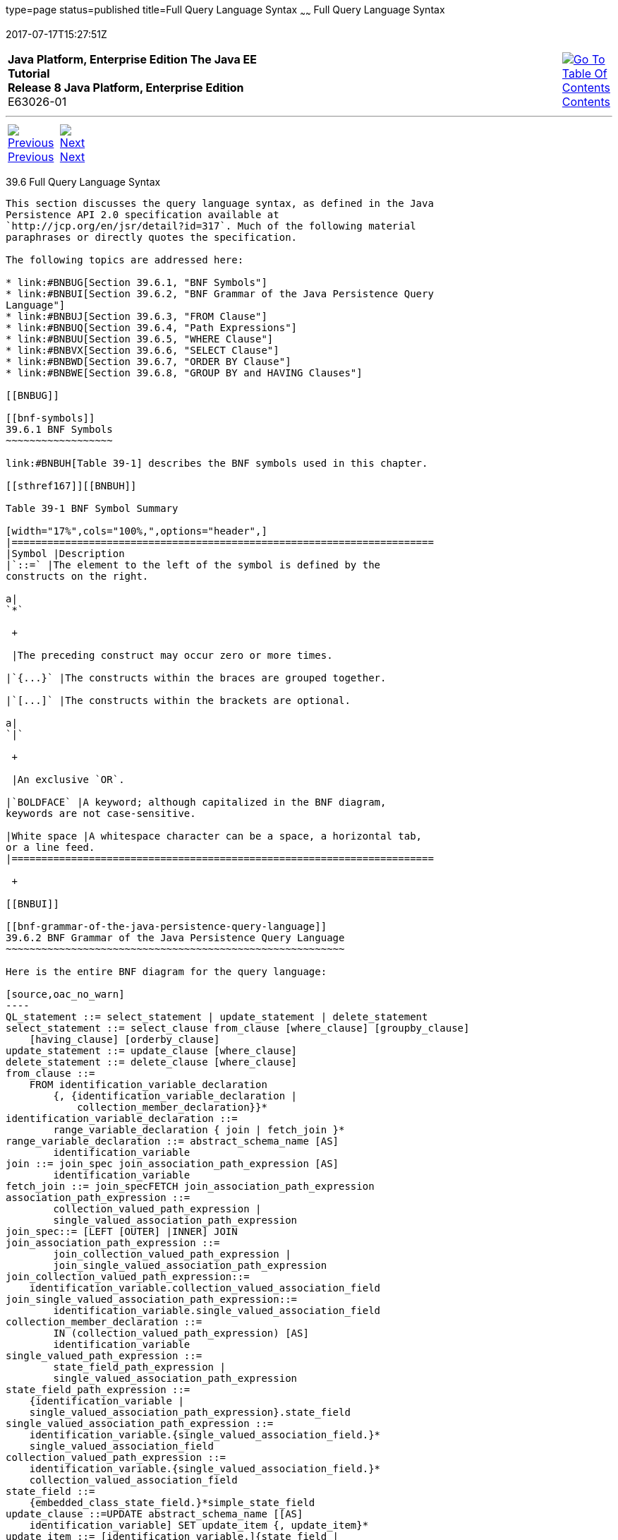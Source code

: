 type=page
status=published
title=Full Query Language Syntax
~~~~~~
Full Query Language Syntax
==========================
2017-07-17T15:27:51Z

[[top]]

[width="100%",cols="50%,45%,^5%",]
|=======================================================================
|*Java Platform, Enterprise Edition The Java EE Tutorial* +
*Release 8 Java Platform, Enterprise Edition* +
E63026-01
|
|link:toc.html[image:img/toc.gif[Go To Table Of
Contents] +
Contents]
|=======================================================================

'''''

[cols="^5%,^5%,90%",]
|=======================================================================
|link:persistence-querylanguage005.html[image:img/leftnav.gif[Previous] +
Previous] 
|link:persistence-criteria.html[image:img/rightnav.gif[Next] +
Next] | 
|=======================================================================


[[BNBUF]]

[[full-query-language-syntax]]
39.6 Full Query Language Syntax
-------------------------------

This section discusses the query language syntax, as defined in the Java
Persistence API 2.0 specification available at
`http://jcp.org/en/jsr/detail?id=317`. Much of the following material
paraphrases or directly quotes the specification.

The following topics are addressed here:

* link:#BNBUG[Section 39.6.1, "BNF Symbols"]
* link:#BNBUI[Section 39.6.2, "BNF Grammar of the Java Persistence Query
Language"]
* link:#BNBUJ[Section 39.6.3, "FROM Clause"]
* link:#BNBUQ[Section 39.6.4, "Path Expressions"]
* link:#BNBUU[Section 39.6.5, "WHERE Clause"]
* link:#BNBVX[Section 39.6.6, "SELECT Clause"]
* link:#BNBWD[Section 39.6.7, "ORDER BY Clause"]
* link:#BNBWE[Section 39.6.8, "GROUP BY and HAVING Clauses"]

[[BNBUG]]

[[bnf-symbols]]
39.6.1 BNF Symbols
~~~~~~~~~~~~~~~~~~

link:#BNBUH[Table 39-1] describes the BNF symbols used in this chapter.

[[sthref167]][[BNBUH]]

Table 39-1 BNF Symbol Summary

[width="17%",cols="100%,",options="header",]
|=======================================================================
|Symbol |Description
|`::=` |The element to the left of the symbol is defined by the
constructs on the right.

a|
`*`

 +

 |The preceding construct may occur zero or more times.

|`{...}` |The constructs within the braces are grouped together.

|`[...]` |The constructs within the brackets are optional.

a|
`|`

 +

 |An exclusive `OR`.

|`BOLDFACE` |A keyword; although capitalized in the BNF diagram,
keywords are not case-sensitive.

|White space |A whitespace character can be a space, a horizontal tab,
or a line feed.
|=======================================================================

 +

[[BNBUI]]

[[bnf-grammar-of-the-java-persistence-query-language]]
39.6.2 BNF Grammar of the Java Persistence Query Language
~~~~~~~~~~~~~~~~~~~~~~~~~~~~~~~~~~~~~~~~~~~~~~~~~~~~~~~~~

Here is the entire BNF diagram for the query language:

[source,oac_no_warn]
----
QL_statement ::= select_statement | update_statement | delete_statement
select_statement ::= select_clause from_clause [where_clause] [groupby_clause] 
    [having_clause] [orderby_clause]
update_statement ::= update_clause [where_clause]
delete_statement ::= delete_clause [where_clause]
from_clause ::=
    FROM identification_variable_declaration
        {, {identification_variable_declaration |
            collection_member_declaration}}*
identification_variable_declaration ::=
        range_variable_declaration { join | fetch_join }*
range_variable_declaration ::= abstract_schema_name [AS]
        identification_variable
join ::= join_spec join_association_path_expression [AS]
        identification_variable
fetch_join ::= join_specFETCH join_association_path_expression
association_path_expression ::=
        collection_valued_path_expression |
        single_valued_association_path_expression
join_spec::= [LEFT [OUTER] |INNER] JOIN
join_association_path_expression ::=
        join_collection_valued_path_expression |
        join_single_valued_association_path_expression
join_collection_valued_path_expression::=
    identification_variable.collection_valued_association_field
join_single_valued_association_path_expression::=
        identification_variable.single_valued_association_field
collection_member_declaration ::=
        IN (collection_valued_path_expression) [AS]
        identification_variable
single_valued_path_expression ::=
        state_field_path_expression |
        single_valued_association_path_expression
state_field_path_expression ::=
    {identification_variable |
    single_valued_association_path_expression}.state_field
single_valued_association_path_expression ::=
    identification_variable.{single_valued_association_field.}*
    single_valued_association_field
collection_valued_path_expression ::=
    identification_variable.{single_valued_association_field.}*
    collection_valued_association_field
state_field ::=
    {embedded_class_state_field.}*simple_state_field
update_clause ::=UPDATE abstract_schema_name [[AS]
    identification_variable] SET update_item {, update_item}*
update_item ::= [identification_variable.]{state_field |
    single_valued_association_field} = new_value
new_value ::=
     simple_arithmetic_expression |
    string_primary |
    datetime_primary |
    boolean_primary |
    enum_primary simple_entity_expression |
    NULL
delete_clause ::= DELETE FROM abstract_schema_name [[AS]
    identification_variable]
select_clause ::= SELECT [DISTINCT] select_expression {,
    select_expression}*
select_expression ::=
    single_valued_path_expression |
    aggregate_expression |
    identification_variable |
    OBJECT(identification_variable) |
    constructor_expression
constructor_expression ::=
    NEW constructor_name(constructor_item {,
    constructor_item}*)
constructor_item ::= single_valued_path_expression |
    aggregate_expression
aggregate_expression ::=
    {AVG |MAX |MIN |SUM} ([DISTINCT]
        state_field_path_expression) |
    COUNT ([DISTINCT] identification_variable |
        state_field_path_expression |
        single_valued_association_path_expression)
where_clause ::= WHERE conditional_expression
groupby_clause ::= GROUP BY groupby_item {, groupby_item}*
groupby_item ::= single_valued_path_expression
having_clause ::= HAVING conditional_expression
orderby_clause ::= ORDER BY orderby_item {, orderby_item}*
orderby_item ::= state_field_path_expression [ASC |DESC]
subquery ::= simple_select_clause subquery_from_clause
    [where_clause] [groupby_clause] [having_clause]
subquery_from_clause ::=
    FROM subselect_identification_variable_declaration
        {, subselect_identification_variable_declaration}*
subselect_identification_variable_declaration ::=
    identification_variable_declaration |
    association_path_expression [AS] identification_variable |
    collection_member_declaration
simple_select_clause ::= SELECT [DISTINCT]
    simple_select_expression
simple_select_expression::=
    single_valued_path_expression |
    aggregate_expression |
    identification_variable
conditional_expression ::= conditional_term |
    conditional_expression OR conditional_term
conditional_term ::= conditional_factor | conditional_term AND
    conditional_factor
conditional_factor ::= [NOT] conditional_primary
conditional_primary ::= simple_cond_expression |(
    conditional_expression)
simple_cond_expression ::=
    comparison_expression |
    between_expression |
    like_expression |
    in_expression |
    null_comparison_expression |
    empty_collection_comparison_expression |
    collection_member_expression |
    exists_expression
between_expression ::=
    arithmetic_expression [NOT] BETWEEN
        arithmetic_expressionAND arithmetic_expression |
    string_expression [NOT] BETWEEN string_expression AND
        string_expression |
    datetime_expression [NOT] BETWEEN
        datetime_expression AND datetime_expression
in_expression ::=
    state_field_path_expression [NOT] IN (in_item {, in_item}*
    | subquery)
in_item ::= literal | input_parameter
like_expression ::=
    string_expression [NOT] LIKE pattern_value [ESCAPE
        escape_character]
null_comparison_expression ::=
    {single_valued_path_expression | input_parameter} IS [NOT]
        NULL
empty_collection_comparison_expression ::=
    collection_valued_path_expression IS [NOT] EMPTY
collection_member_expression ::= entity_expression
    [NOT] MEMBER [OF] collection_valued_path_expression
exists_expression::= [NOT] EXISTS (subquery)
all_or_any_expression ::= {ALL |ANY |SOME} (subquery)
comparison_expression ::=
    string_expression comparison_operator {string_expression |
    all_or_any_expression} |
    boolean_expression {= |<> } {boolean_expression |
    all_or_any_expression} |
    enum_expression {= |<> } {enum_expression |
    all_or_any_expression} |
    datetime_expression comparison_operator
        {datetime_expression | all_or_any_expression} |
    entity_expression {= |<> } {entity_expression |
    all_or_any_expression} |
    arithmetic_expression comparison_operator
        {arithmetic_expression | all_or_any_expression}
comparison_operator ::= = |> |>= |< |<= |<>
arithmetic_expression ::= simple_arithmetic_expression |
    (subquery)
simple_arithmetic_expression ::=
    arithmetic_term | simple_arithmetic_expression {+ |- }
        arithmetic_term
arithmetic_term ::= arithmetic_factor | arithmetic_term {* |/ }
    arithmetic_factor
arithmetic_factor ::= [{+ |- }] arithmetic_primary
arithmetic_primary ::=
    state_field_path_expression |
    numeric_literal |
    (simple_arithmetic_expression) |
    input_parameter |
    functions_returning_numerics |
    aggregate_expression
string_expression ::= string_primary | (subquery)
string_primary ::=
    state_field_path_expression |
    string_literal |
    input_parameter |
    functions_returning_strings |
    aggregate_expression
datetime_expression ::= datetime_primary | (subquery)
datetime_primary ::=
    state_field_path_expression |
    input_parameter |
    functions_returning_datetime |
    aggregate_expression
boolean_expression ::= boolean_primary | (subquery)
boolean_primary ::=
    state_field_path_expression |
    boolean_literal |
    input_parameter
 enum_expression ::= enum_primary | (subquery)
enum_primary ::=
    state_field_path_expression |
    enum_literal |
    input_parameter
entity_expression ::=
    single_valued_association_path_expression |
        simple_entity_expression
simple_entity_expression ::=
    identification_variable |
    input_parameter
functions_returning_numerics::=
    LENGTH(string_primary) |
    LOCATE(string_primary, string_primary[,
        simple_arithmetic_expression]) |
    ABS(simple_arithmetic_expression) |
    SQRT(simple_arithmetic_expression) |
    MOD(simple_arithmetic_expression,
        simple_arithmetic_expression) |
    SIZE(collection_valued_path_expression)
functions_returning_datetime ::=
    CURRENT_DATE |
    CURRENT_TIME |
    CURRENT_TIMESTAMP
functions_returning_strings ::=
    CONCAT(string_primary, string_primary) |
    SUBSTRING(string_primary,
        simple_arithmetic_expression,
        simple_arithmetic_expression)|
    TRIM([[trim_specification] [trim_character] FROM]
        string_primary) |
    LOWER(string_primary) |
    UPPER(string_primary)
trim_specification ::= LEADING | TRAILING | BOTH
----

[[BNBUJ]]

[[from-clause]]
39.6.3 FROM Clause
~~~~~~~~~~~~~~~~~~

The `FROM` clause defines the domain of the query by declaring
identification variables.

The following topics are addressed here:

* link:#BNBUK[Section 39.6.3.1, "Identifiers"]
* link:#BNBUM[Section 39.6.3.2, "Identification Variables"]
* link:#BNBUN[Section 39.6.3.3, "Range Variable Declarations"]
* link:#BNBUO[Section 39.6.3.4, "Collection Member Declarations"]
* link:#BNBUP[Section 39.6.3.5, "Joins"]

[[BNBUK]]

[[identifiers]]
39.6.3.1 Identifiers
^^^^^^^^^^^^^^^^^^^^

An identifier is a sequence of one or more characters. The first
character must be a valid first character (letter, `$`, `_`) in an
identifier of the Java programming language, hereafter in this chapter
called simply "Java." Each subsequent character in the sequence must be
a valid nonfirst character (letter, digit, `$`, `_`) in a Java
identifier. (For details, see the Java SE API documentation of the
`isJavaIdentifierStart` and `isJavaIdentifierPart` methods of the
`Character` class.) The question mark (`?`) is a reserved character in
the query language and cannot be used in an identifier.

A query language identifier is case-sensitive, with two exceptions:

* Keywords
* Identification variables

An identifier cannot be the same as a query language keyword. Here is a
list of query language keywords:

 +
`ABS` +
`ALL` +
`AND` +
`ANY` +
`AS` +
`ASC` +
`AVG` +
`BETWEEN` +
`BIT_LENGTH` +
`BOTH` +
`BY` +
`CASE` +
`CHAR_LENGTH` +
`CHARACTER_LENGTH` +
`CLASS` +
`COALESCE` +
`CONCAT` +
`COUNT` +
`CURRENT_DATE` +
`CURRENT_TIMESTAMP` +
`DELETE` +
`DESC` +
`DISTINCT` +
`ELSE` +
`EMPTY` +
`END` +
`ENTRY` +
`ESCAPE` +
`EXISTS` +
`FALSE` +
`FETCH` +
`FROM` +
`GROUP` +
`HAVING` +
`IN` +
`INDEX` +
`INNER` +
`IS` +
`JOIN` +
`KEY` +
`LEADING` +
`LEFT` +
`LENGTH` +
`LIKE` +
`LOCATE` +
`LOWER` +
`MAX` +
`MEMBER` +
`MIN` +
`MOD` +
`NEW` +
`NOT` +
`NULL` +
`NULLIF` +
`OBJECT` +
`OF` +
`OR` +
`ORDER` +
`OUTER` +
`POSITION` +
`SELECT` +
`SET` +
`SIZE` +
`SOME` +
`SQRT` +
`SUBSTRING` +
`SUM` +
`THEN` +
`TRAILING` +
`TRIM` +
`TRUE` +
`TYPE` +
`UNKNOWN` +
`UPDATE` +
`UPPER` +
`VALUE` +
`WHEN` +
`WHERE` +

It is not recommended that you use an SQL keyword as an identifier,
because the list of keywords may expand to include other reserved SQL
words in the future.

[[BNBUM]]

[[identification-variables]]
39.6.3.2 Identification Variables
^^^^^^^^^^^^^^^^^^^^^^^^^^^^^^^^^

An identification variable is an identifier declared in the `FROM`
clause. Although they can reference identification variables, the
`SELECT` and `WHERE` clauses cannot declare them. All identification
variables must be declared in the `FROM` clause.

Because it is an identifier, an identification variable has the same
naming conventions and restrictions as an identifier, with the exception
that an identification variable is case-insensitive. For example, an
identification variable cannot be the same as a query language keyword.
(See link:#BNBUK[Identifiers] for more naming rules.) Also, within a
given persistence unit, an identification variable name must not match
the name of any entity or abstract schema.

The `FROM` clause can contain multiple declarations, separated by
commas. A declaration can reference another identification variable that
has been previously declared (to the left). In the following `FROM`
clause, the variable `t` references the previously declared variable
`p`:

[source,oac_no_warn]
----
FROM Player p, IN (p.teams) AS t
----

Even if it is not used in the `WHERE` clause, an identification
variable's declaration can affect the results of the query. For example,
compare the next two queries. The following query returns all players,
whether or not they belong to a team:

[source,oac_no_warn]
----
SELECT p
FROM Player p
----

In contrast, because it declares the `t` identification variable, the
next query fetches all players who belong to a team:

[source,oac_no_warn]
----
SELECT p
FROM Player p, IN (p.teams) AS t
----

The following query returns the same results as the preceding query, but
the `WHERE` clause makes it easier to read:

[source,oac_no_warn]
----
SELECT p
FROM Player p
WHERE p.teams IS NOT EMPTY
----

An identification variable always designates a reference to a single
value whose type is that of the expression used in the declaration.
There are two kinds of declarations: range variable and collection
member.

[[BNBUN]]

[[range-variable-declarations]]
39.6.3.3 Range Variable Declarations
^^^^^^^^^^^^^^^^^^^^^^^^^^^^^^^^^^^^

To declare an identification variable as an abstract schema type, you
specify a range variable declaration. In other words, an identification
variable can range over the abstract schema type of an entity. In the
following example, an identification variable named `p` represents the
abstract schema named `Player`:

[source,oac_no_warn]
----
FROM Player p
----

A range variable declaration can include the optional `AS` operator:

[source,oac_no_warn]
----
FROM Player AS p
----

To obtain objects, a query usually uses path expressions to navigate
through the relationships. But for those objects that cannot be obtained
by navigation, you can use a range variable declaration to designate a
starting point, or query root.

If the query compares multiple values of the same abstract schema type,
the `FROM` clause must declare multiple identification variables for the
abstract schema:

[source,oac_no_warn]
----
FROM Player p1, Player p2
----

For an example of such a query, see
link:persistence-querylanguage005.html#BNBUB[Comparison Operators].

[[BNBUO]]

[[collection-member-declarations]]
39.6.3.4 Collection Member Declarations
^^^^^^^^^^^^^^^^^^^^^^^^^^^^^^^^^^^^^^^

In a one-to-many relationship, the multiple side consists of a
collection of entities. An identification variable can represent a
member of this collection. To access a collection member, the path
expression in the variable's declaration navigates through the
relationships in the abstract schema. (For more information on path
expressions, see link:#BNBUQ[Path Expressions].) Because a path
expression can be based on another path expression, the navigation can
traverse several relationships. See
link:persistence-querylanguage005.html#BNBTU[Traversing Multiple
Relationships].

A collection member declaration must include the `IN` operator but can
omit the optional `AS` operator.

In the following example, the entity represented by the abstract schema
named `Player` has a relationship field called `teams`. The
identification variable called `t` represents a single member of the
`teams` collection:

[source,oac_no_warn]
----
FROM Player p, IN (p.teams) t
----

[[BNBUP]]

[[joins]]
39.6.3.5 Joins
^^^^^^^^^^^^^^

The `JOIN` operator is used to traverse over relationships between
entities and is functionally similar to the `IN` operator.

In the following example, the query joins over the relationship between
customers and orders:

[source,oac_no_warn]
----
SELECT c
FROM Customer c JOIN c.orders o
WHERE c.status = 1 AND o.totalPrice > 10000
----

The `INNER` keyword is optional:

[source,oac_no_warn]
----
SELECT c
FROM Customer c INNER JOIN c.orders o
WHERE c.status = 1 AND o.totalPrice > 10000
----

These examples are equivalent to the following query, which uses the
`IN` operator:

[source,oac_no_warn]
----
SELECT c
FROM Customer c, IN (c.orders) o
WHERE c.status = 1 AND o.totalPrice > 10000
----

You can also join a single-valued relationship:

[source,oac_no_warn]
----
SELECT t
FROM Team t JOIN t.league l
WHERE l.sport = :sport
----

A `LEFT JOIN` or `LEFT OUTER JOIN` retrieves a set of entities where
matching values in the join condition may be absent. The `OUTER` keyword
is optional:

[source,oac_no_warn]
----
SELECT c.name, o.totalPrice
FROM CustomerOrder o LEFT JOIN o.customer c
----

A `FETCH JOIN` is a join operation that returns associated entities as a
side effect of running the query. In the following example, the query
returns a set of departments and, as a side effect, the associated
employees of the departments, even though the employees were not
explicitly retrieved by the `SELECT` clause:

[source,oac_no_warn]
----
SELECT d
FROM Department d LEFT JOIN FETCH d.employees
WHERE d.deptno = 1
----

[[BNBUQ]]

[[path-expressions]]
39.6.4 Path Expressions
~~~~~~~~~~~~~~~~~~~~~~~

Path expressions are important constructs in the syntax of the query
language for several reasons. First, path expressions define navigation
paths through the relationships in the abstract schema. These path
definitions affect both the scope and the results of a query. Second,
path expressions can appear in any of the main clauses of a query
(`SELECT`, `DELETE`, `HAVING`, `UPDATE`, `WHERE`, `FROM`, `GROUP BY`,
`ORDER BY`). Finally, although much of the query language is a subset of
SQL, path expressions are extensions not found in SQL.

The following topics are addressed here:

* link:#BNBUR[Section 39.6.4.1, "Examples of Path Expressions"]
* link:#BNBUS[Section 39.6.4.2, "Expression Types"]
* link:#BNBUT[Section 39.6.4.3, "Navigation"]

[[BNBUR]]

[[examples-of-path-expressions]]
39.6.4.1 Examples of Path Expressions
^^^^^^^^^^^^^^^^^^^^^^^^^^^^^^^^^^^^^

Here, the `WHERE` clause contains a `single_valued_path_expression`; the
`p` is an identification variable, and `salary` is a persistent field of
`Player`:

[source,oac_no_warn]
----
SELECT DISTINCT p
FROM Player p
WHERE p.salary BETWEEN :lowerSalary AND :higherSalary
----

Here, the `WHERE` clause also contains a
`single_valued_path_expression`; `t` is an identification variable,
`league` is a single-valued relationship field, and `sport` is a
persistent field of `league`:

[source,oac_no_warn]
----
SELECT DISTINCT p
FROM Player p, IN (p.teams) t
WHERE t.league.sport = :sport
----

Here, the `WHERE` clause contains a `collection_valued_path_expression`;
`p` is an identification variable, and `teams` designates a
collection-valued relationship field:

[source,oac_no_warn]
----
SELECT DISTINCT p
FROM Player p
WHERE p.teams IS EMPTY
----

[[BNBUS]]

[[expression-types]]
39.6.4.2 Expression Types
^^^^^^^^^^^^^^^^^^^^^^^^^

The type of a path expression is the type of the object represented by
the ending element, which can be one of the following:

* Persistent field
* Single-valued relationship field
* Collection-valued relationship field

For example, the type of the expression `p.salary` is `double` because
the terminating persistent field (`salary`) is a `double`.

In the expression `p.teams`, the terminating element is a
collection-valued relationship field (`teams`). This expression's type
is a collection of the abstract schema type named `Team`. Because `Team`
is the abstract schema name for the `Team` entity, this type maps to the
entity. For more information on the type mapping of abstract schemas,
see link:#BNBVY[Return Types].

[[BNBUT]]

[[navigation]]
39.6.4.3 Navigation
^^^^^^^^^^^^^^^^^^^

A path expression enables the query to navigate to related entities. The
terminating elements of an expression determine whether navigation is
allowed. If an expression contains a single-valued relationship field,
the navigation can continue to an object that is related to the field.
However, an expression cannot navigate beyond a persistent field or a
collection-valued relationship field. For example, the expression
`p.teams.league.sport` is illegal because `teams` is a collection-valued
relationship field. To reach the `sport` field, the `FROM` clause could
define an identification variable named `t` for the `teams` field:

[source,oac_no_warn]
----
FROM Player AS p, IN (p.teams) t
WHERE t.league.sport = 'soccer'
----

[[BNBUU]]

[[where-clause]]
39.6.5 WHERE Clause
~~~~~~~~~~~~~~~~~~~

The `WHERE` clause specifies a conditional expression that limits the
values returned by the query. The query returns all corresponding values
in the data store for which the conditional expression is `TRUE`.
Although usually specified, the `WHERE` clause is optional. If the
`WHERE` clause is omitted, the query returns all values. The high-level
syntax for the `WHERE` clause is as follows:

[source,oac_no_warn]
----
where_clause ::= WHERE conditional_expression
----

The following topics are addressed here:

* link:#BNBUV[Section 39.6.5.1, "Literals"]
* link:#BNBVA[Section 39.6.5.2, "Input Parameters"]
* link:#BNBVB[Section 39.6.5.3, "Conditional Expressions"]
* link:#BNBVC[Section 39.6.5.4, "Operators and Their Precedence"]
* link:#BNBVE[Section 39.6.5.5, "BETWEEN Expressions"]
* link:#BNBVF[Section 39.6.5.6, "IN Expressions"]
* link:#BNBVG[Section 39.6.5.7, "LIKE Expressions"]
* link:#BNBVI[Section 39.6.5.8, "NULL Comparison Expressions"]
* link:#BNBVJ[Section 39.6.5.9, "Empty Collection Comparison
Expressions"]
* link:#BNBVK[Section 39.6.5.10, "Collection Member Expressions"]
* link:#BNBVL[Section 39.6.5.11, "Subqueries"]
* link:#BNBVO[Section 39.6.5.12, "Functional Expressions"]
* link:#GJJND[Section 39.6.5.13, "Case Expressions"]
* link:#BNBVR[Section 39.6.5.14, "NULL Values"]
* link:#BNBVU[Section 39.6.5.15, "Equality Semantics"]

[[BNBUV]]

[[literals]]
39.6.5.1 Literals
^^^^^^^^^^^^^^^^^

There are four kinds of literals: string, numeric, Boolean, and enum.

* String literals: A string literal is enclosed in single quotes:
+
[source,oac_no_warn]
----
'Duke'
----
+
If a string literal contains a single quote, you indicate the quote by
using two single quotes:
+
[source,oac_no_warn]
----
'Duke''s'
----
+
Like a Java `String`, a string literal in the query language uses the
Unicode character encoding.
* Numeric literals: There are two types of numeric literals: exact and
approximate.

** An exact numeric literal is a numeric value without a decimal point,
such as 65, –233, and +12. Using the Java integer syntax, exact numeric
literals support numbers in the range of a Java `long`.

** An approximate numeric literal is a numeric value in scientific
notation, such as 57., –85.7, and +2.1. Using the syntax of the Java
floating-point literal, approximate numeric literals support numbers in
the range of a Java `double`.
* Boolean literals: A Boolean literal is either `TRUE` or `FALSE`. These
keywords are not case-sensitive.
* Enum literals: The Java Persistence query language supports the use of
enum literals using the Java enum literal syntax. The enum class name
must be specified as a fully qualified class name:
+
[source,oac_no_warn]
----
SELECT e
FROM Employee e
WHERE e.status = com.example.EmployeeStatus.FULL_TIME
----

[[BNBVA]]

[[input-parameters]]
39.6.5.2 Input Parameters
^^^^^^^^^^^^^^^^^^^^^^^^^

An input parameter can be either a named parameter or a positional
parameter.

* A named input parameter is designated by a colon (`:`) followed by a
string; for example, `:name`.
* A positional input parameter is designated by a question mark (`?`)
followed by an integer. For example, the first input parameter is `?1`,
the second is `?2`, and so forth.

The following rules apply to input parameters.

* They can be used only in a `WHERE` or `HAVING` clause.
* Positional parameters must be numbered, starting with the integer 1.
* Named parameters and positional parameters may not be mixed in a
single query.
* Named parameters are case-sensitive.

[[BNBVB]]

[[conditional-expressions]]
39.6.5.3 Conditional Expressions
^^^^^^^^^^^^^^^^^^^^^^^^^^^^^^^^

A `WHERE` clause consists of a conditional expression, which is
evaluated from left to right within a precedence level. You can change
the order of evaluation by using parentheses.

[[BNBVC]]

[[operators-and-their-precedence]]
39.6.5.4 Operators and Their Precedence
^^^^^^^^^^^^^^^^^^^^^^^^^^^^^^^^^^^^^^^

link:#BNBVD[Table 39-2] lists the query language operators in order of
decreasing precedence.

[[sthref168]][[BNBVD]]

Table 39-2 Query Language Order Precedence

[width="21%",cols="100%,",options="header",]
|==================================
|Type |Precedence Order
|Navigation |`.` (a period)
|Arithmetic a|
`+ –` (unary)

`* /` (multiplication and division)

`+ –` (addition and subtraction)

|Comparison a|
`=`

`>`

`>=`

`<`

`<=`

`<>` (not equal)

`[NOT] BETWEEN`

`[NOT] LIKE`

`[NOT] IN`

`IS [NOT] NULL`

`IS [NOT] EMPTY`

`[NOT] MEMBER OF`

|Logical a|
`NOT`

`AND`

`OR`

|==================================

 +

[[BNBVE]]

[[between-expressions]]
39.6.5.5 BETWEEN Expressions
^^^^^^^^^^^^^^^^^^^^^^^^^^^^

A `BETWEEN` expression determines whether an arithmetic expression falls
within a range of values.

These two expressions are equivalent:

[source,oac_no_warn]
----
p.age BETWEEN 15 AND 19
p.age >= 15 AND p.age <= 19
----

The following two expressions also are equivalent:

[source,oac_no_warn]
----
p.age NOT BETWEEN 15 AND 19
p.age < 15 OR p.age > 19
----

If an arithmetic expression has a `NULL` value, the value of the
`BETWEEN` expression is unknown.

[[BNBVF]]

[[in-expressions]]
39.6.5.6 IN Expressions
^^^^^^^^^^^^^^^^^^^^^^^

An `IN` expression determines whether a string belongs to a set of
string literals or whether a number belongs to a set of number values.

The path expression must have a string or numeric value. If the path
expression has a `NULL` value, the value of the `IN` expression is
unknown.

In the following example, the expression is `TRUE` if the country is
`UK` , but `FALSE` if the country is `Peru`:

[source,oac_no_warn]
----
o.country IN ('UK', 'US', 'France')
----

You may also use input parameters:

[source,oac_no_warn]
----
o.country IN ('UK', 'US', 'France', :country)
----

[[BNBVG]]

[[like-expressions]]
39.6.5.7 LIKE Expressions
^^^^^^^^^^^^^^^^^^^^^^^^^

A `LIKE` expression determines whether a wildcard pattern matches a
string.

The path expression must have a string or numeric value. If this value
is `NULL`, the value of the `LIKE` expression is unknown. The pattern
value is a string literal that can contain wildcard characters. The
underscore (`_`) wildcard character represents any single character. The
percent (`%`) wildcard character represents zero or more characters. The
`ESCAPE` clause specifies an escape character for the wildcard
characters in the pattern value. link:#BNBVH[Table 39-3] shows some
sample `LIKE` expressions.

[[sthref169]][[BNBVH]]

Table 39-3 LIKE Expression Examples

[width="43%",cols="1%,48%,51%",options="header",]
|============================================================
|Expression |TRUE |FALSE
|`address.phone LIKE '12%3'` a|
`'123'`

`'12993'`

 |`'1234'`
|`asentence.word LIKE 'l_se'` |`'lose'` |`'loose'`
|`aword.underscored LIKE '\_%' ESCAPE '\'` |`'_foo'` |`'bar'`
|`address.phone NOT LIKE '12%3'` |`'1234'` a|
`'123'`

`'12993'`

|============================================================

 +

[[BNBVI]]

[[null-comparison-expressions]]
39.6.5.8 NULL Comparison Expressions
^^^^^^^^^^^^^^^^^^^^^^^^^^^^^^^^^^^^

A `NULL` comparison expression tests whether a single-valued path
expression or an input parameter has a `NULL` value. Usually, the `NULL`
comparison expression is used to test whether a single-valued
relationship has been set:

[source,oac_no_warn]
----
SELECT t
FROM Team t
WHERE t.league IS NULL
----

This query selects all teams where the league relationship is not set.
Note that the following query is not equivalent:

[source,oac_no_warn]
----
SELECT t
FROM Team t
WHERE t.league = NULL
----

The comparison with `NULL` using the equals operator (`=`) always
returns an unknown value, even if the relationship is not set. The
second query will always return an empty result.

[[BNBVJ]]

[[empty-collection-comparison-expressions]]
39.6.5.9 Empty Collection Comparison Expressions
^^^^^^^^^^^^^^^^^^^^^^^^^^^^^^^^^^^^^^^^^^^^^^^^

The `IS [NOT] EMPTY` comparison expression tests whether a
collection-valued path expression has no elements. In other words, it
tests whether a collection-valued relationship has been set.

If the collection-valued path expression is `NULL`, the empty collection
comparison expression has a `NULL` value.

Here is an example that finds all orders that do not have any line
items:

[source,oac_no_warn]
----
SELECT o
FROM CustomerOrder o
WHERE o.lineItems IS EMPTY
----

[[BNBVK]]

[[collection-member-expressions]]
39.6.5.10 Collection Member Expressions
^^^^^^^^^^^^^^^^^^^^^^^^^^^^^^^^^^^^^^^

The `[NOT]` `MEMBER [OF]` collection member expression determines
whether a value is a member of a collection. The value and the
collection members must have the same type.

If either the collection-valued or single-valued path expression is
unknown, the collection member expression is unknown. If the
collection-valued path expression designates an empty collection, the
collection member expression is `FALSE`.

The `OF` keyword is optional.

The following example tests whether a line item is part of an order:

[source,oac_no_warn]
----
SELECT o
FROM CustomerOrder o
WHERE :lineItem MEMBER OF o.lineItems
----

[[BNBVL]]

[[subqueries]]
39.6.5.11 Subqueries
^^^^^^^^^^^^^^^^^^^^

Subqueries may be used in the `WHERE` or `HAVING` clause of a query.
Subqueries must be surrounded by parentheses.

The following example finds all customers who have placed more than ten
orders:

[source,oac_no_warn]
----
SELECT c
FROM Customer c
WHERE (SELECT COUNT(o) FROM c.orders o)> 10
----

Subqueries may contain `EXISTS`, `ALL`, and `ANY` expressions.

* EXISTS expressions: The `[NOT] EXISTS` expression is used with a
subquery and is true only if the result of the subquery consists of one
or more values; otherwise, it is false.
+
The following example finds all employees whose spouses are also
employees:
+
[source,oac_no_warn]
----
SELECT DISTINCT emp
FROM Employee emp
WHERE EXISTS (
    SELECT spouseEmp
    FROM Employee spouseEmp
    WHERE spouseEmp = emp.spouse)
----
* ALL and ANY expressions: The `ALL` expression is used with a subquery
and is true if all the values returned by the subquery are true or if
the subquery is empty.
+
The `ANY` expression is used with a subquery and is true if some of the
values returned by the subquery are true. An `ANY` expression is false
if the subquery result is empty or if all the values returned are false.
The `SOME` keyword is synonymous with `ANY`.
+
The `ALL` and `ANY` expressions are used with the `=`, `<`, `<=`, `>`,
`>=`, and `<>` comparison operators.
+
The following example finds all employees whose salaries are higher than
the salaries of the managers in the employee's department:
+
[source,oac_no_warn]
----
SELECT emp
FROM Employee emp
WHERE emp.salary > ALL (
    SELECT m.salary
    FROM Manager m
    WHERE m.department = emp.department)
----

[[BNBVO]]

[[functional-expressions]]
39.6.5.12 Functional Expressions
^^^^^^^^^^^^^^^^^^^^^^^^^^^^^^^^

The query language includes several string, arithmetic, and date/time
functions that may be used in the `SELECT`, `WHERE`, or `HAVING` clause
of a query. The functions are listed in link:#BNBVP[Table 39-4],
link:#BNBVQ[Table 39-5], and link:#GJJNL[Table 39-6].

In link:#BNBVP[Table 39-4], the `start` and `length` arguments are of
type `int` and designate positions in the `String` argument. The first
position in a string is designated by 1.

[[sthref170]][[BNBVP]]

Table 39-4 String Expressions

[width="28%",cols=",100%",options="header",]
|==============================================================
|Function Syntax |Return Type
|`CONCAT(String, String)` |`String`
|`LENGTH(String)` |`int`
|`LOCATE(String, String [, start])` |`int`
|`SUBSTRING(String, start, length)` |`String`
|`TRIM([[LEADING|TRAILING|BOTH] char) FROM] (String)` |`String`
|`LOWER(String)` |`String`
|`UPPER(String)` |`String`
|==============================================================

 +

The `CONCAT` function concatenates two strings into one string.

The `LENGTH` function returns the length of a string in characters as an
integer.

The `LOCATE` function returns the position of a given string within a
string. This function returns the first position at which the string was
found as an integer. The first argument is the string to be located. The
second argument is the string to be searched. The optional third
argument is an integer that represents the starting string position. By
default, `LOCATE` starts at the beginning of the string. The starting
position of a string is `1`. If the string cannot be located, `LOCATE`
returns `0`.

The `SUBSTRING` function returns a string that is a substring of the
first argument based on the starting position and length.

The `TRIM` function trims the specified character from the beginning
and/or end of a string. If no character is specified, `TRIM` removes
spaces or blanks from the string. If the optional `LEADING`
specification is used, `TRIM` removes only the leading characters from
the string. If the optional `TRAILING` specification is used, `TRIM`
removes only the trailing characters from the string. The default is
`BOTH`, which removes the leading and trailing characters from the
string.

The `LOWER` and `UPPER` functions convert a string to lowercase or
uppercase, respectively.

In link:#BNBVQ[Table 39-5], the `number` argument can be an `int`, a
`float`, or a `double`.

[[sthref171]][[BNBVQ]]

Table 39-5 Arithmetic Expressions

[width="38%",cols=",100%",options="header",]
|==========================================
|Function Syntax |Return Type
|`ABS(number)` |`int`, `float`, or `double`
|`MOD(int, int)` |`int`
|`SQRT(double)` |`double`
|`SIZE(Collection)` |`int`
|==========================================

 +

The `ABS` function takes a numeric expression and returns a number of
the same type as the argument.

The `MOD` function returns the remainder of the first argument divided
by the second.

The `SQRT` function returns the square root of a number.

The `SIZE` function returns an integer of the number of elements in the
given collection.

In link:#GJJNL[Table 39-6], the date/time functions return the date,
time, or timestamp on the database server.

[[sthref172]][[GJJNL]]

Table 39-6 Date/Time Expressions

[width="50%",cols=",100%",options="header",]
|=========================================
|Function Syntax |Return Type
|`CURRENT_DATE` |`java.sql.Date`
|`CURRENT_TIME` |`java.sql.Time`
|`CURRENT_TIMESTAMP` |`java.sql.Timestamp`
|=========================================

 +

[[GJJND]]

[[case-expressions]]
39.6.5.13 Case Expressions
^^^^^^^^^^^^^^^^^^^^^^^^^^

Case expressions change based on a condition, similar to the `case`
keyword of the Java programming language. The `CASE` keyword indicates
the start of a case expression, and the expression is terminated by the
`END` keyword. The `WHEN` and `THEN` keywords define individual
conditions, and the `ELSE` keyword defines the default condition should
none of the other conditions be satisfied.

The following query selects the name of a person and a conditional
string, depending on the subtype of the `Person` entity. If the subtype
is `Student`, the string `kid` is returned. If the subtype is `Guardian`
or `Staff`, the string `adult` is returned. If the entity is some other
subtype of `Person`, the string `unknown` is returned:

[source,oac_no_warn]
----
SELECT p.name
CASE TYPE(p)
    WHEN Student THEN 'kid'
    WHEN Guardian THEN 'adult'
    WHEN Staff THEN 'adult'
    ELSE 'unknown'
END
FROM Person p
----

The following query sets a discount for various types of customers.
Gold-level customers get a 20% discount, silver-level customers get a
15% discount, bronze-level customers get a 10% discount, and everyone
else gets a 5% discount:

[source,oac_no_warn]
----
UPDATE Customer c
SET c.discount = 
    CASE c.level
        WHEN 'Gold' THEN 20
        WHEN 'SILVER' THEN 15
        WHEN 'Bronze' THEN 10
        ELSE 5
    END
----

[[BNBVR]]

[[null-values]]
39.6.5.14 NULL Values
^^^^^^^^^^^^^^^^^^^^^

If the target of a reference is not in the persistent store, the target
is `NULL`. For conditional expressions containing `NULL`, the query
language uses the semantics defined by SQL92. Briefly, these semantics
are as follows.

* If a comparison or arithmetic operation has an unknown value, it
yields a `NULL` value.
* Two `NULL` values are not equal. Comparing two `NULL` values yields an
unknown value.
* The `IS NULL` test converts a `NULL` persistent field or a
single-valued relationship field to `TRUE`. The `IS NOT NULL` test
converts them to `FALSE`.
* Boolean operators and conditional tests use the three-valued logic
defined by link:#BNBVS[Table 39-7] and link:#BNBVT[Table 39-8]. (In
these tables, T stands for `TRUE`, F for `FALSE`, and U for unknown.)

[[sthref173]][[BNBVS]]

Table 39-7 AND Operator Logic

[width="60%",cols="1%,33%,33%,33%",options="header",]
|============
|AND |T |F |U
|T |T |F |U
|F |F |F |F
|U |U |F |U
|============

 +

[[sthref174]][[BNBVT]]

Table 39-8 OR Operator Logic

[width="60%",cols="1%,33%,33%,33%",options="header",]
|===========
|OR |T |F |U
|T |T |T |T
|F |T |F |U
|U |T |U |U
|===========

 +

[[BNBVU]]

[[equality-semantics]]
39.6.5.15 Equality Semantics
^^^^^^^^^^^^^^^^^^^^^^^^^^^^

In the query language, only values of the same type can be compared.
However, this rule has one exception: Exact and approximate numeric
values can be compared. In such a comparison, the required type
conversion adheres to the rules of Java numeric promotion.

The query language treats compared values as if they were Java types and
not as if they represented types in the underlying data store. For
example, a persistent field that could be either an integer or a `NULL`
must be designated as an `Integer` object and not as an `int` primitive.
This designation is required because a Java object can be `NULL`, but a
primitive cannot.

Two strings are equal only if they contain the same sequence of
characters. Trailing blanks are significant; for example, the strings
`'abc'` and `'abc '` are not equal.

Two entities of the same abstract schema type are equal only if their
primary keys have the same value. link:#BNBVV[Table 39-9] shows the
operator logic of a negation, and link:#BNBVW[Table 39-10] shows the
truth values of conditional tests.

[[sthref175]][[BNBVV]]

Table 39-9 NOT Operator Logic

[width="45%",cols="100%,",options="header",]
|================
|NOT Value |Value
|T |F
|F |T
|U |U
|================

 +

[[sthref176]][[BNBVW]]

Table 39-10 Conditional Test

[width="36%",cols="1%,33%,33%,33%",options="header",]
|==============================
|Conditional Test |T |F |U
|Expression `IS TRUE` |T |F |F
|Expression `IS FALSE` |F |T |F
|Expression is unknown |F |F |T
|==============================

 +

[[BNBVX]]

[[select-clause]]
39.6.6 SELECT Clause
~~~~~~~~~~~~~~~~~~~~

The `SELECT` clause defines the types of the objects or values returned
by the query.

The following topics are addressed here:

* link:#BNBVY[Section 39.6.6.1, "Return Types"]
* link:#BNBWB[Section 39.6.6.2, "The DISTINCT Keyword"]
* link:#BNBWC[Section 39.6.6.3, "Constructor Expressions"]

[[BNBVY]]

[[return-types]]
39.6.6.1 Return Types
^^^^^^^^^^^^^^^^^^^^^

The return type of the `SELECT` clause is defined by the result types of
the select expressions contained within it. If multiple expressions are
used, the result of the query is an `Object[]`, and the elements in the
array correspond to the order of the expressions in the `SELECT` clause
and in type to the result types of each expression.

A `SELECT` clause cannot specify a collection-valued expression. For
example, the `SELECT` clause `p.teams` is invalid because `teams` is a
collection. However, the clause in the following query is valid because
`t` is a single element of the `teams` collection:

[source,oac_no_warn]
----
SELECT t
FROM Player p, IN (p.teams) t
----

The following query is an example of a query with multiple expressions
in the `SELECT` clause:

[source,oac_no_warn]
----
SELECT c.name, c.country.name
FROM customer c
WHERE c.lastname = 'Coss' AND c.firstname = 'Roxane'
----

This query returns a list of `Object[]` elements; the first array
element is a string denoting the customer name, and the second array
element is a string denoting the name of the customer's country.

The result of a query may be the result of an aggregate function, listed
in link:#BNBWA[Table 39-11].

[[sthref177]][[BNBWA]]

Table 39-11 Aggregate Functions in Select Statements

[width="57%",cols="36%,,64%",options="header",]
|=======================================================================
|Name |Return Type |Description
|`AVG` |`Double` |Returns the mean average of the fields

|`COUNT` |`Long` |Returns the total number of results

|`MAX` |The type of the field |Returns the highest value in the result
set

|`MIN` |The type of the field |Returns the lowest value in the result
set

|`SUM` a|
`Long` (for integral fields)

`Double` (for floating-point fields)

`BigInteger` (for `BigInteger` fields)

`BigDecimal` (for `BigDecimal` fields)

 |Returns the sum of all the values in the result set
|=======================================================================

 +

For select method queries with an aggregate function (`AVG`, `COUNT`,
`MAX`, `MIN`, or `SUM`) in the `SELECT` clause, the following rules
apply.

* The `AVG`, `MAX`, `MIN`, and `SUM` functions return `null` if there
are no values to which the function can be applied.
* The `COUNT` function returns 0 if there are no values to which the
function can be applied.

The following example returns the average order quantity:

[source,oac_no_warn]
----
SELECT AVG(o.quantity)
FROM CustomerOrder o
----

The following example returns the total cost of the items ordered by
Roxane Coss:

[source,oac_no_warn]
----
SELECT SUM(l.price)
FROM CustomerOrder o JOIN o.lineItems l JOIN o.customer c
WHERE c.lastname = 'Coss' AND c.firstname = 'Roxane'
----

The following example returns the total number of orders:

[source,oac_no_warn]
----
SELECT COUNT(o)
FROM CustomerOrder o
----

The following example returns the total number of items that have prices
in Hal Incandenza's order:

[source,oac_no_warn]
----
SELECT COUNT(l.price)
FROM CustomerOrder o JOIN o.lineItems l JOIN o.customer c
WHERE c.lastname = 'Incandenza' AND c.firstname = 'Hal'
----

[[BNBWB]]

[[the-distinct-keyword]]
39.6.6.2 The DISTINCT Keyword
^^^^^^^^^^^^^^^^^^^^^^^^^^^^^

The `DISTINCT` keyword eliminates duplicate return values. If a query
returns a `java.util.Collection`, which allows duplicates, you must
specify the `DISTINCT` keyword to eliminate duplicates.

[[BNBWC]]

[[constructor-expressions]]
39.6.6.3 Constructor Expressions
^^^^^^^^^^^^^^^^^^^^^^^^^^^^^^^^

Constructor expressions allow you to return Java instances that store a
query result element instead of an `Object[]`.

The following query creates a `CustomerDetail` instance per `Customer`
matching the `WHERE` clause. A `CustomerDetail` stores the customer name
and customer's country name. So the query returns a `List` of
`CustomerDetail` instances:

[source,oac_no_warn]
----
SELECT NEW com.example.CustomerDetail(c.name, c.country.name)
FROM customer c
WHERE c.lastname = 'Coss' AND c.firstname = 'Roxane'
----

[[BNBWD]]

[[order-by-clause]]
39.6.7 ORDER BY Clause
~~~~~~~~~~~~~~~~~~~~~~

As its name suggests, the `ORDER BY` clause orders the values or objects
returned by the query.

If the `ORDER BY` clause contains multiple elements, the left-to-right
sequence of the elements determines the high-to-low precedence.

The `ASC` keyword specifies ascending order, the default, and the `DESC`
keyword indicates descending order.

When using the `ORDER BY` clause, the `SELECT` clause must return an
orderable set of objects or values. You cannot order the values or
objects for values or objects not returned by the `SELECT` clause. For
example, the following query is valid because the `ORDER BY` clause uses
the objects returned by the `SELECT` clause:

[source,oac_no_warn]
----
SELECT o
FROM Customer c JOIN c.orders o JOIN c.address a
WHERE a.state = 'CA'
ORDER BY o.quantity, o.totalcost
----

The following example is not valid, because the `ORDER BY` clause uses a
value not returned by the `SELECT` clause:

[source,oac_no_warn]
----
SELECT p.product_name
FROM CustomerOrder o, IN(o.lineItems) l JOIN o.customer c
WHERE c.lastname = 'Faehmel' AND c.firstname = 'Robert'
ORDER BY o.quantity
----

[[BNBWE]]

[[group-by-and-having-clauses]]
39.6.8 GROUP BY and HAVING Clauses
~~~~~~~~~~~~~~~~~~~~~~~~~~~~~~~~~~

The `GROUP BY` clause allows you to group values according to a set of
properties.

The following query groups the customers by their country and returns
the number of customers per country:

[source,oac_no_warn]
----
SELECT c.country, COUNT(c)
FROM Customer c GROUP BY c.country
----

The `HAVING` clause is used with the `GROUP BY` clause to further
restrict the returned result of a query.

The following query groups orders by the status of their customer and
returns the customer status plus the average `totalPrice` for all orders
where the corresponding customers have the same status. In addition, it
considers only customers with status `1`, `2`, or `3`, so orders of
other customers are not taken into account:

[source,oac_no_warn]
----
SELECT c.status, AVG(o.totalPrice)
FROM CustomerOrder o JOIN o.customer c
GROUP BY c.status HAVING c.status IN (1, 2, 3)
----

'''''

[width="100%",cols="^5%,^5%,^10%,^65%,^10%,^5%",]
|====================================================================
|link:persistence-querylanguage005.html[image:img/leftnav.gif[Previous] +
Previous] 
|link:persistence-criteria.html[image:img/rightnav.gif[Next] +
Next]
|
|image:img/oracle.gif[Oracle Logo]
link:cpyr.html[ +
Copyright © 2014, 2017, Oracle and/or its affiliates. All rights reserved.]
|
|link:toc.html[image:img/toc.gif[Go To Table Of
Contents] +
Contents]
|====================================================================
